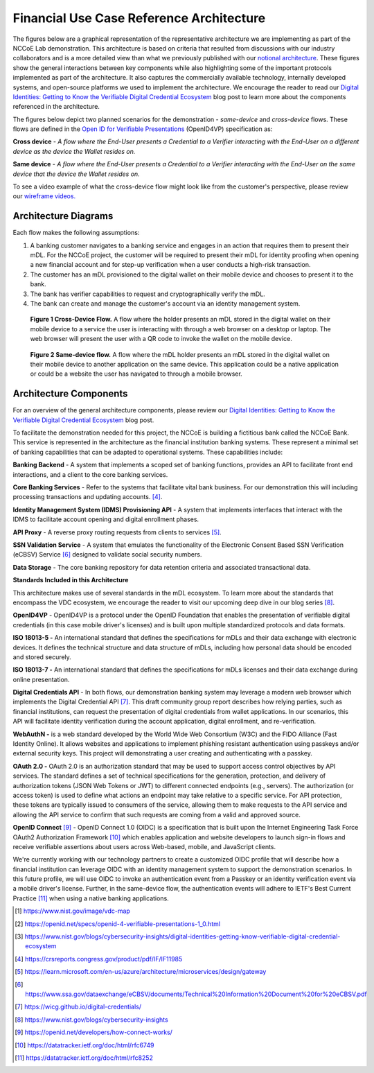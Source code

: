 Financial Use Case Reference Architecture
==========================================

The figures below are a graphical representation of the representative architecture we are implementing as part of the NCCoE Lab demonstration. This
architecture is based on criteria that resulted from discussions with our industry collaborators and is a more detailed view than what we previously published
with our `notional architecture <https://www.nist.gov/image/vdc-map>`__. These figures show the general interactions between key components while also
highlighting some of the important protocols implemented as part of the architecture. It also captures the commercially available technology, internally
developed systems, and open-source platforms we used to implement the architecture. We encourage the reader to read our `Digital Identities: Getting to Know the
Verifiable Digital Credential
Ecosystem <https://www.nist.gov/blogs/cybersecurity-insights/digital-identities-getting-know-verifiable-digital-credential-ecosystem>`__ blog post to learn more
about the components referenced in the architecture.

The figures below depict two planned scenarios for the demonstration - *same-device* and *cross-device* flows. These flows are defined in the `Open ID for
Verifiable Presentations <https://openid.net/specs/openid-4-verifiable-presentations-1_0.html>`__ (OpenID4VP) specification as:

**Cross device** - *A flow where the End-User presents a Credential to a Verifier interacting with the End-User on a different device as the device the Wallet
resides on.*

**Same device** - *A flow where the End-User presents a Credential to a Verifier interacting with the End-User on the same device that the device the Wallet
resides on.*

To see a video example of what the cross-device flow might look like from the customer's perspective, please review our `wireframe
videos. <wireframes.html>`__

Architecture Diagrams
-----------------------

Each flow makes the following assumptions:

1. A banking customer navigates to a banking service and engages in an action that requires them to present their mDL. For the NCCoE project, the customer will
   be required to present their mDL for identity proofing when opening a new financial account and for step-up verification when a user conducts a high-risk
   transaction.

2. The customer has an mDL provisioned to the digital wallet on their mobile device and chooses to present it to the bank.

3. The bank has verifier capabilities to request and cryptographically verify the mDL.

4. The bank can create and manage the customer's account via an identity management system.

.. figure:: media/image1.png
   :width: 6.5in
   :height: 5.49444in

   **Figure 1 Cross-Device Flow.** A flow where the holder presents an mDL stored in the digital wallet on their mobile device to a service the user is
   interacting with through a web browser on a desktop or laptop. The web browser will present the user with a QR code to invoke the wallet on the mobile
   device.

.. figure:: media/image2.png
   :width: 6.5in
   :height: 8.35417in

   **Figure 2 Same-device flow.** A flow where the mDL holder presents an mDL stored in the digital wallet on their mobile device to another application on the
   same device. This application could be a native application or could be a website the user has navigated to through a mobile browser.

Architecture Components
------------------------

For an overview of the general architecture components, please review our `Digital Identities: Getting to Know the Verifiable Digital Credential
Ecosystem <https://www.nist.gov/blogs/cybersecurity-insights/digital-identities-getting-know-verifiable-digital-credential-ecosystem>`__ blog post.

To facilitate the demonstration needed for this project, the NCCoE is building a fictitious bank called the NCCoE Bank. This service is represented in the
architecture as the financial institution banking systems. These represent a minimal set of banking capabilities that can be adapted to operational systems.
These capabilities include:

**Banking Backend** - A system that implements a scoped set of banking functions, provides an API to facilitate front end interactions, and a client to the core
banking services.

**Core Banking Services** - Refer to the systems that facilitate vital bank business. For our demonstration this will including processing transactions and
updating accounts. [4]_.

**Identity Management System (IDMS) Provisioning API** - A system that implements interfaces that interact with the IDMS to facilitate account opening and
digital enrollment phases.

**API Proxy** - A reverse proxy routing requests from clients to
services [5]_.

**SSN Validation Service** - A system that emulates the functionality of the Electronic Consent Based SSN Verification (eCBSV)
Service [6]_ designed to validate social security numbers.

**Data Storage** - The core banking repository for data retention criteria and associated transactional data.

**Standards Included in this Architecture**

This architecture makes use of several standards in the mDL ecosystem. To learn more about the standards that encompass the VDC ecosystem, we encourage the
reader to visit our upcoming deep dive in our blog series [8]_.

**OpenID4VP** - OpenID4VP is a protocol under the OpenID Foundation that enables the presentation of verifiable digital credentials (in this case mobile
driver's licenses) and is built upon multiple standardized protocols and data formats.

**ISO 18013-5 -** An international standard that defines the specifications for mDLs and their data exchange with electronic devices. It defines the
technical structure and data structure of mDLs, including how personal data should be encoded and stored securely.

**ISO 18013-7 -** An international standard that defines the specifications for mDLs licenses and their data exchange during online presentation.

**Digital Credentials API** - In both flows, our demonstration banking system may leverage a modern web browser which implements the Digital Credential
API [7]_. This draft community group report describes how relying parties,
such as financial institutions, can request the presentation of digital credentials from wallet applications. In our scenarios, this API will facilitate
identity verification during the account application, digital enrollment, and re-verification.

**WebAuthN -** is a web standard developed by the World Wide Web Consortium (W3C) and the FIDO Alliance (Fast Identity Online). It allows websites and
applications to implement phishing resistant authentication using passkeys and/or external security keys. This project will demonstrating a user creating and
authenticating with a passkey.

**OAuth 2.0 -** OAuth 2.0 is an authorization standard that may be used to support access control objectives by API services. The standard defines a set of
technical specifications for the generation, protection, and delivery of authorization tokens (JSON Web Tokens or JWT) to different connected endpoints (e.g.,
servers). The authorization (or access token) is used to define what actions an endpoint may take relative to a specific service. For API protection, these
tokens are typically issued to consumers of the service, allowing them to make requests to the API service and allowing the API service to confirm that such
requests are coming from a valid and approved source.

**OpenID Connect** [9]_ - OpenID Connect 1.0 (OIDC) is a specification that
is built upon the Internet Engineering Task Force OAuth2 Authorization
Framework [10]_ which enables application and website developers to launch
sign-in flows and receive verifiable assertions about users across Web-based, mobile, and JavaScript clients.

We're currently working with our technology partners to create a customized OIDC profile that will describe how a financial institution can leverage OIDC with
an identity management system to support the demonstration scenarios. In this future profile, we will use OIDC to invoke an authentication event from a Passkey
or an identity verification event via a mobile driver's license. Further, in the same-device flow, the authentication events will adhere to IETF's Best Current
Practice [11]_ when using a native banking applications.

.. [1]
   https://www.nist.gov/image/vdc-map

.. [2]
   https://openid.net/specs/openid-4-verifiable-presentations-1_0.html

.. [3]
   https://www.nist.gov/blogs/cybersecurity-insights/digital-identities-getting-know-verifiable-digital-credential-ecosystem

.. [4]
   https://crsreports.congress.gov/product/pdf/IF/IF11985

.. [5]
   https://learn.microsoft.com/en-us/azure/architecture/microservices/design/gateway

.. [6]
   https://www.ssa.gov/dataexchange/eCBSV/documents/Technical%20Information%20Document%20for%20eCBSV.pdf

.. [7]
   https://wicg.github.io/digital-credentials/

.. [8]
   https://www.nist.gov/blogs/cybersecurity-insights

.. [9]
   https://openid.net/developers/how-connect-works/

.. [10]
   https://datatracker.ietf.org/doc/html/rfc6749

.. [11]
   https://datatracker.ietf.org/doc/html/rfc8252
